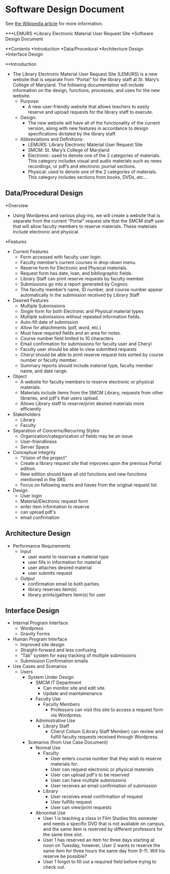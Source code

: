 * Software Design Document
See [[http://en.wikipedia.org/wiki/Software_design_document][the Wikipedia article]] for more information.

***LEMURS
*Library Electronic Material User Request Site
*Software Design Document

**Contents
*Introduction
*Data/Procedural
*Architecture Design
*Interface Design


**Introduction
- The Library Electronic Material User Request Site (LEMURS) is a new website that is separate from “Portal” for the library staff at St. Mary’s College of Maryland. The following documentation will include information on the design, functions, processes, and uses for the new website.
  - Purpose:
    - A new user-friendly website that allows teachers to easily reserve and upload requests for the library staff to execute.
  - Design:
    - The new website will have all of the functionality of the current version, along with new features in accordance to design specifications dictated by the library staff.
  - Abbreviations and Definitions:
    - LEMURS: Library Electronic Material User Request Site
    - SMCM: St. Mary’s College of Maryland
    - Electronic: used to denote one of the 2 categories of materials. This category includes visual and audio materials such as news recordings, or pdf’s and electronic journal sections.
    - Physical: used to denote one of the 2 categories of materials. This category includes sections from books, DVDs, etc…


** Data/Procedural Design
*Overview
- Using Wordpress and various plug-ins, we will create a website that is separate from the current “Portal” request site that the SMCM staff user that will allow faculty members to reserve materials. These materials include electronic and physical. 
*Features
- Current Features
  - Form accessed with faculty user login.
  - Faculty member’s current courses in drop-down menu.
  - Reserve form for Electronic and Physical materials.
  - Request form has date, loan, and bibliographic fields.
  - Library Staff can print reserve requests by faculty member.
  - Submissions go into a report generated by Cognos.
  - The faculty member’s name, ID number, and course number appear automatically in the submission received by Library Staff
- Desired Features
  - Multiple Submissions
  - Single form for both Electronic and Physical material types
  - Multiple submissions without repeated information fields.
  - Auto-fill date of submission
  - Allow for attachments (pdf, word, etc.)
  - Must have required fields and an area for notes.
  - Course number field limited to 10 characters
  - Email confirmation for submissions for faculty user and Cheryl
  - Faculty user should be able to view submitted requests
  - Cheryl should be able to print reserve request lists sorted by course number or faculty member.
  - Summary reports should include material type, faculty member name, and date range.
- Object
  - A website for faculty members to reserve electronic or physical materials.
  - Materials include items from the SMCM Library, requests from other libraries, and pdf's that users upload.
  - Allows Library staff to reserve/print desired materials more efficiently
- Stakeholders
  - Library
  - Faculty
- Separation of Concerns/Recurring Styles
  - Organization/categorization of fields may be an issue
  - User-friendliness
  - Server Space
- Conceptual Integrity
  - "Vision of the project"
  - Create a library request site that improves upon the previous Portal edition.
  - New edition should have all old functions and new functions mentioned in the SRS
  - Focus on following wants and haves from the original request list
- Design
  - User login
  - Material/Electronic request form
  - enter item information to reserve
  - can upload pdf's
  -  email confirmation
** Architecture Design
- Performance Requirements
  - Input
    - user wants to reservae a material type
    - user fills in information for material
    - user attaches desired material
    - user submits request
  - Output
    - confirmation email to both parties.
    - library reserves item(s)
    - library prints/gathers item(s) for user
** Interface Design
- Internal Program Interface
  - Wordpress
  - Gravity Forms
- Human Program Interface
  - Improved site design
  - Straight-forward and less confusing
  - "Tab" system for easy tracking of multiple submissions
  - Submission Confirmation emails
- Use Cases and Scenarios
  - Users
    - System Under Design
        - SMCM IT Department
          - Can monitor site and edit site.
          - Update and maintainenance
      - Faculty Use
        - Faculty Members
          - Professors can visit this site to access a request form via Wordpress.
      - Administrative Use
        - Library Staff
          - Cheryl Colson (Library Staff Member) can review and fulfill faculty requests received through Wordpress.
    - Scenarios (from Use Case Document)
      - Normal Use
        - Faculty
          - User enters course number that they wish to reserve materials for.
          - User can request electronic or physical materials
          - User can upload pdf's to be reserved
          - User can have multiple submissions
          - User receives an email confirmation of submission
        - Library
          - User receives email confirmation of request
          - User fulfills request
          - User can view/print requests
      - Abnormal Use
        - User 1 is teaching a class in Film Studies this semester and needs a specific DVD that is not available on campus, and the same item is reserved by different professors for the same time slot.
        - User 1 has reserved an item for three days starting at noon on Tuesday, however, User 2 wants to reserve the same item for three hours the same day from 9-11. Will his reserve be possible?
        - User 1 forgot to fill out a required field before trying to check out.
        
        
